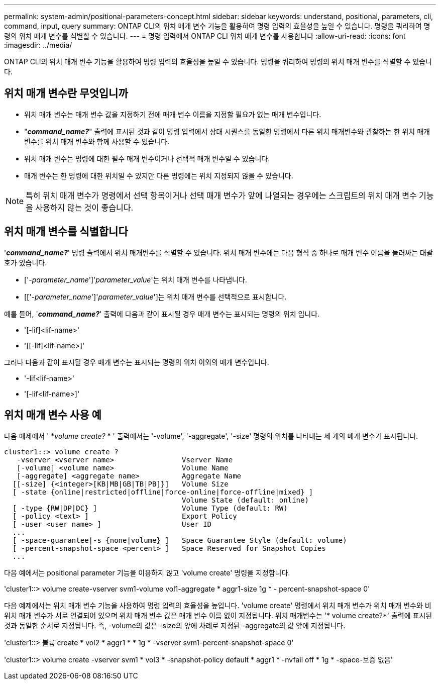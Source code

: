 ---
permalink: system-admin/positional-parameters-concept.html 
sidebar: sidebar 
keywords: understand, positional, parameters, cli, command, input, query 
summary: ONTAP CLI의 위치 매개 변수 기능을 활용하여 명령 입력의 효율성을 높일 수 있습니다. 명령을 쿼리하여 명령의 위치 매개 변수를 식별할 수 있습니다. 
---
= 명령 입력에서 ONTAP CLI 위치 매개 변수를 사용합니다
:allow-uri-read: 
:icons: font
:imagesdir: ../media/


[role="lead"]
ONTAP CLI의 위치 매개 변수 기능을 활용하여 명령 입력의 효율성을 높일 수 있습니다. 명령을 쿼리하여 명령의 위치 매개 변수를 식별할 수 있습니다.



== 위치 매개 변수란 무엇입니까

* 위치 매개 변수는 매개 변수 값을 지정하기 전에 매개 변수 이름을 지정할 필요가 없는 매개 변수입니다.
* "*_command_name?_*" 출력에 표시된 것과 같이 명령 입력에서 상대 시퀀스를 동일한 명령에서 다른 위치 매개변수와 관찰하는 한 위치 매개 변수를 위치 매개 변수와 함께 사용할 수 있습니다.
* 위치 매개 변수는 명령에 대한 필수 매개 변수이거나 선택적 매개 변수일 수 있습니다.
* 매개 변수는 한 명령에 대한 위치일 수 있지만 다른 명령에는 위치 지정되지 않을 수 있습니다.


[NOTE]
====
특히 위치 매개 변수가 명령에서 선택 항목이거나 선택 매개 변수가 앞에 나열되는 경우에는 스크립트의 위치 매개 변수 기능을 사용하지 않는 것이 좋습니다.

====


== 위치 매개 변수를 식별합니다

'*_command_name?_*' 명령 출력에서 위치 매개변수를 식별할 수 있습니다. 위치 매개 변수에는 다음 형식 중 하나로 매개 변수 이름을 둘러싸는 대괄호가 있습니다.

* ['_-parameter_name_']'_parameter_value_'는 위치 매개 변수를 나타냅니다.
* [['_-parameter_name_']'_parameter_value_']는 위치 매개 변수를 선택적으로 표시합니다.


예를 들어, '*_command_name?_*' 출력에 다음과 같이 표시될 경우 매개 변수는 표시되는 명령의 위치 입니다.

* '[-lif]<lif-name>'
* '[[-lif]<lif-name>]'


그러나 다음과 같이 표시될 경우 매개 변수는 표시되는 명령의 위치 이외의 매개 변수입니다.

* '-lif<lif-name>'
* '[-lif<lif-name>]'




== 위치 매개 변수 사용 예

다음 예제에서 ' *_volume create?_ * ' 출력에서는 '-volume', '-aggregate', '-size' 명령의 위치를 나타내는 세 개의 매개 변수가 표시됩니다.

[listing]
----
cluster1::> volume create ?
   -vserver <vserver name>                Vserver Name
   [-volume] <volume name>                Volume Name
   [-aggregate] <aggregate name>          Aggregate Name
  [[-size] {<integer>[KB|MB|GB|TB|PB]}]   Volume Size
  [ -state {online|restricted|offline|force-online|force-offline|mixed} ]
                                          Volume State (default: online)
  [ -type {RW|DP|DC} ]                    Volume Type (default: RW)
  [ -policy <text> ]                      Export Policy
  [ -user <user name> ]                   User ID
  ...
  [ -space-guarantee|-s {none|volume} ]   Space Guarantee Style (default: volume)
  [ -percent-snapshot-space <percent> ]   Space Reserved for Snapshot Copies
  ...
----
다음 예에서는 positional parameter 기능을 이용하지 않고 'volume create' 명령을 지정합니다.

'cluster1::> volume create-vserver svm1-volume vol1-aggregate * aggr1-size 1g * - percent-snapshot-space 0'

다음 예제에서는 위치 매개 변수 기능을 사용하여 명령 입력의 효율성을 높입니다. 'volume create' 명령에서 위치 매개 변수가 위치 매개 변수와 비위치 매개 변수가 서로 연결되어 있으며 위치 매개 변수 값은 매개 변수 이름 없이 지정됩니다. 위치 매개변수는 '* volume create?*' 출력에 표시된 것과 동일한 순서로 지정됩니다. 즉, -volume의 값은 -size의 앞에 차례로 지정된 -aggregate의 값 앞에 지정됩니다.

'cluster1::> 볼륨 create * vol2 * aggr1 * * 1g * -vserver svm1-percent-snapshot-space 0'

'cluster1::> volume create -vserver svm1 * vol3 * -snapshot-policy default * aggr1 * -nvfail off * 1g * -space-보증 없음'
